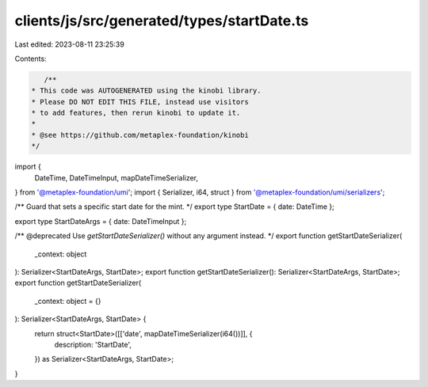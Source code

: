 clients/js/src/generated/types/startDate.ts
===========================================

Last edited: 2023-08-11 23:25:39

Contents:

.. code-block:: ts

    /**
 * This code was AUTOGENERATED using the kinobi library.
 * Please DO NOT EDIT THIS FILE, instead use visitors
 * to add features, then rerun kinobi to update it.
 *
 * @see https://github.com/metaplex-foundation/kinobi
 */

import {
  DateTime,
  DateTimeInput,
  mapDateTimeSerializer,
} from '@metaplex-foundation/umi';
import { Serializer, i64, struct } from '@metaplex-foundation/umi/serializers';

/** Guard that sets a specific start date for the mint. */
export type StartDate = { date: DateTime };

export type StartDateArgs = { date: DateTimeInput };

/** @deprecated Use `getStartDateSerializer()` without any argument instead. */
export function getStartDateSerializer(
  _context: object
): Serializer<StartDateArgs, StartDate>;
export function getStartDateSerializer(): Serializer<StartDateArgs, StartDate>;
export function getStartDateSerializer(
  _context: object = {}
): Serializer<StartDateArgs, StartDate> {
  return struct<StartDate>([['date', mapDateTimeSerializer(i64())]], {
    description: 'StartDate',
  }) as Serializer<StartDateArgs, StartDate>;
}


